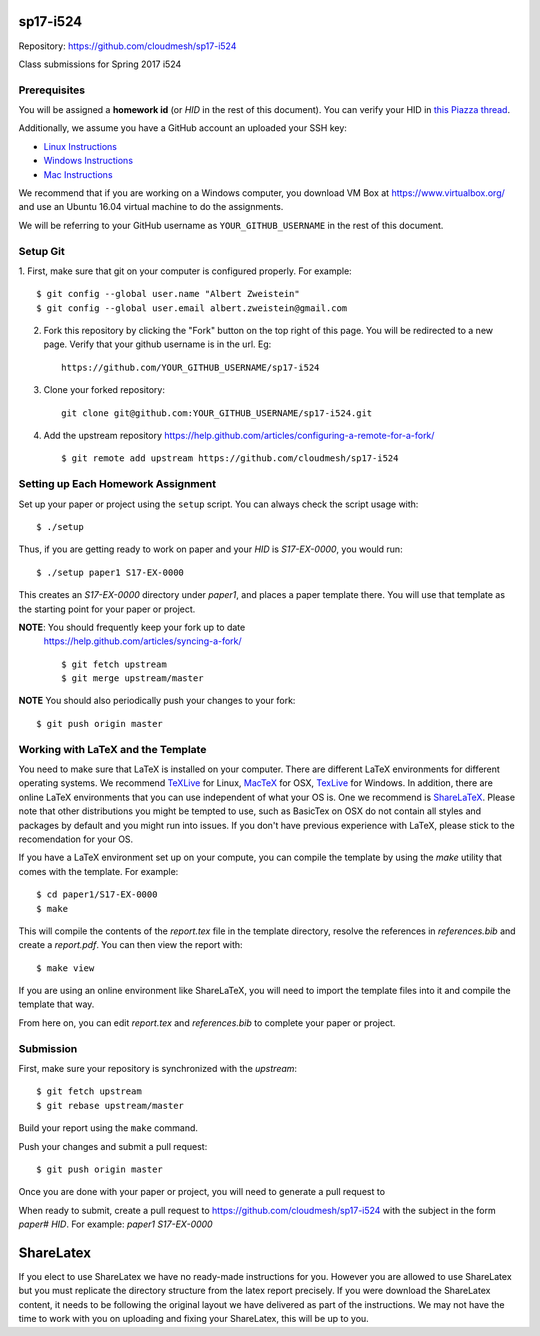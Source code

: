 sp17-i524
----------

Repository: https://github.com/cloudmesh/sp17-i524

Class submissions for Spring 2017 i524

Prerequisites
~~~~~~~~~~~~~

You will be assigned a **homework id** (or `HID` in the rest of this
document).  You can verify your HID in `this Piazza thread
<https://piazza.com/class/ix39m27czn5uw?cid=31>`_.

Additionally, we assume you have a GitHub account an uploaded your SSH
key:

- `Linux Instructions
  <https://help.github.com/articles/adding-a-new-ssh-key-to-your-github-account/#platform-linux>`_
- `Windows Instructions
  <https://help.github.com/articles/adding-a-new-ssh-key-to-your-github-account/#platform-windows>`_
- `Mac Instructions
  <https://help.github.com/articles/adding-a-new-ssh-key-to-your-github-account/#platform-mac>`_

We recommend that if you are working on a Windows computer, you
download VM Box at https://www.virtualbox.org/ and use an Ubuntu 16.04
virtual machine to do the assignments.

We will be referring to your GitHub username as
``YOUR_GITHUB_USERNAME`` in the rest of this document.

Setup Git
~~~~~~~~~

1. First, make sure that git on your computer is configured properly. For
example::

  $ git config --global user.name "Albert Zweistein"
  $ git config --global user.email albert.zweistein@gmail.com

   
2. Fork this repository by clicking the "Fork" button on the top right
   of this page.  You will be redirected to a new page.  Verify that
   your github username is in the url. Eg::
   
      https://github.com/YOUR_GITHUB_USERNAME/sp17-i524
   
3. Clone your forked repository::

    git clone git@github.com:YOUR_GITHUB_USERNAME/sp17-i524.git
   
4. Add the upstream repository
   https://help.github.com/articles/configuring-a-remote-for-a-fork/
   ::

   $ git remote add upstream https://github.com/cloudmesh/sp17-i524
   

Setting up Each Homework Assignment
~~~~~~~~~~~~~~~~~~~~~~~~~~~~~~~~~~~

Set up your paper or project using the ``setup`` script. You can
always check the script usage with::

  $ ./setup
  
Thus, if you are getting ready to work on paper and your `HID` is
`S17-EX-0000`, you would run::

  $ ./setup paper1 S17-EX-0000

This creates an *S17-EX-0000* directory under *paper1*, and places a
paper template there. You will use that template as the starting point
for your paper or project.

**NOTE**: You should frequently keep your fork up to date
 https://help.github.com/articles/syncing-a-fork/ ::

   $ git fetch upstream
   $ git merge upstream/master
   
**NOTE** You should also periodically push your changes to your fork::
   
     $ git push origin master


Working with LaTeX and the Template
~~~~~~~~~~~~~~~~~~~~~~~~~~~~~~~~~~~~

You need to make sure that LaTeX is installed on your computer. There
are different LaTeX environments for different operating systems. We
recommend `TeXLive <http://www.tug.org/texlive>`_ for Linux, `MacTeX
<http://www.tug.org/mactex/>`_ for OSX, `TexLive
<http://www.tug.org/texlive>`_ for Windows. In addition, there are
online LaTeX environments that you can use independent of what your OS
is. One we recommend is `ShareLaTeX
<https://www.sharelatex.com/>`_. Please note that other distributions
you might be tempted to use, such as BasicTex on OSX do not contain
all styles and packages by default and you might run into issues. If
you don't have previous experience with LaTeX, please stick to the
recomendation for your OS.

If you have a LaTeX environment set up on your compute, you can
compile the template by using the *make* utility that comes with the
template. For example::

  $ cd paper1/S17-EX-0000
  $ make

This will compile the contents of the *report.tex* file in the
template directory, resolve the references in *references.bib* and
create a *report.pdf*. You can then view the report with::

  $ make view

If you are using an online environment like ShareLaTeX, you will need
to import the template files into it and compile the template that
way.

From here on, you can edit *report.tex* and *references.bib* to
complete your paper or project.


Submission
~~~~~~~~~~

First, make sure your repository is synchronized with the *upstream*::

  $ git fetch upstream
  $ git rebase upstream/master

Build your report using the ``make`` command.

Push your changes and submit a pull request::

  $ git push origin master

Once you are done with your paper or project, you will need to
generate a pull request to

When ready to submit, create a pull request to
https://github.com/cloudmesh/sp17-i524 with the subject in the form
`paper# HID`. For example: `paper1 S17-EX-0000`


ShareLatex
-----------

If you elect to use ShareLatex we have no ready-made instructions for
you.  However you are allowed to use ShareLatex but you must replicate
the directory structure from the latex report precisely.  If you were
download the ShareLatex content, it needs to be following the original
layout we have delivered as part of the instructions.  We may not have
the time to work with you on uploading and fixing your ShareLatex,
this will be up to you.
